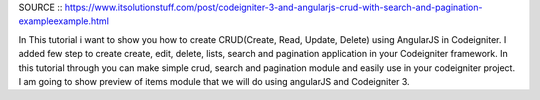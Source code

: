 SOURCE :: https://www.itsolutionstuff.com/post/codeigniter-3-and-angularjs-crud-with-search-and-pagination-exampleexample.html

In This tutorial i want to show you how to create CRUD(Create, Read, Update, Delete) using AngularJS in Codeigniter. 
I added few step to create create, edit, delete, lists, search and pagination application in your Codeigniter framework. In this tutorial through you can make simple crud, search and pagination module and easily use in your codeigniter project. I am going to show preview of items module that we will do using angularJS and Codeigniter 3.
